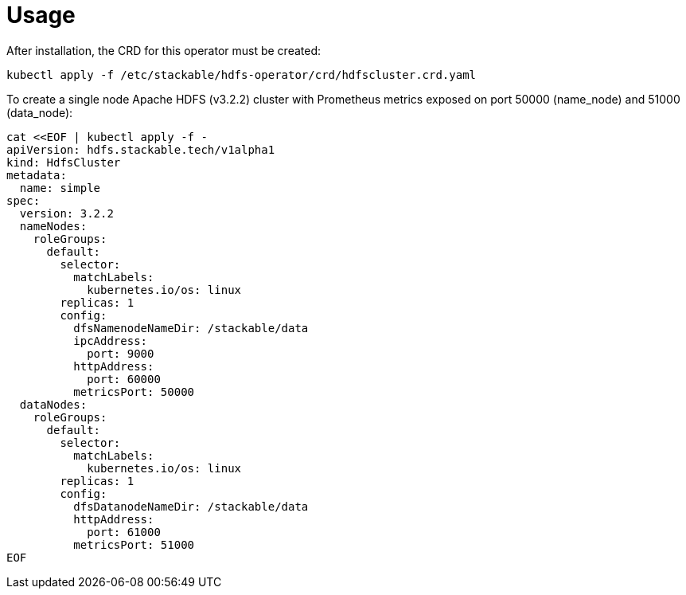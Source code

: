 = Usage

After installation, the CRD for this operator must be created:

    kubectl apply -f /etc/stackable/hdfs-operator/crd/hdfscluster.crd.yaml

To create a single node Apache HDFS (v3.2.2) cluster with Prometheus metrics exposed on port 50000 (name_node) and 51000 (data_node):

    cat <<EOF | kubectl apply -f -
    apiVersion: hdfs.stackable.tech/v1alpha1
    kind: HdfsCluster
    metadata:
      name: simple
    spec:
      version: 3.2.2
      nameNodes:
        roleGroups:
          default:
            selector:
              matchLabels:
                kubernetes.io/os: linux
            replicas: 1
            config:
              dfsNamenodeNameDir: /stackable/data
              ipcAddress:
                port: 9000
              httpAddress:
                port: 60000
              metricsPort: 50000
      dataNodes:
        roleGroups:
          default:
            selector:
              matchLabels:
                kubernetes.io/os: linux
            replicas: 1
            config:
              dfsDatanodeNameDir: /stackable/data
              httpAddress:
                port: 61000
              metricsPort: 51000
    EOF
